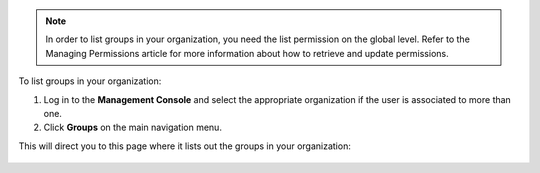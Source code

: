 .. This is an included how-to. 

.. note:: In order to list groups in your organization, you need the list permission on the global level. Refer to the Managing Permissions article for more information about how to retrieve and update permissions.

To list groups in your organization:

#. Log in to the **Management Console** and select the appropriate organization if the user is associated to more than one.

#. Click **Groups** on the main navigation menu.

This will direct you to this page where it lists out the groups in your organization:

   .. image:: ../../images_old/step_manage_server_hosted_group_list.png